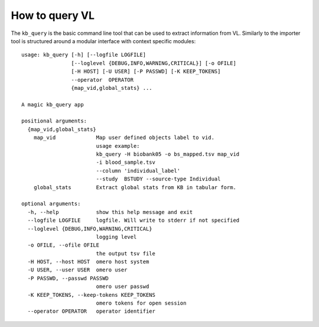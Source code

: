 How to query VL
===============

The ``kb_query`` is the basic command line tool that can be used to
extract information from VL. Similarly to the importer tool is
structured around a modular interface with context specific modules::


	usage: kb_query [-h] [--logfile LOGFILE]
	                [--loglevel {DEBUG,INFO,WARNING,CRITICAL}] [-o OFILE]
	                [-H HOST] [-U USER] [-P PASSWD] [-K KEEP_TOKENS] 
                        --operator  OPERATOR
	                {map_vid,global_stats} ...
	
	A magic kb_query app
	
	positional arguments:
	  {map_vid,global_stats}
	    map_vid             Map user defined objects label to vid. 
                                usage example:
	                        kb_query -H biobank05 -o bs_mapped.tsv map_vid
                                -i blood_sample.tsv 
                                --column 'individual_label' 
                                --study  BSTUDY --source-type Individual
	    global_stats        Extract global stats from KB in tabular form.
	
	optional arguments:
	  -h, --help            show this help message and exit
	  --logfile LOGFILE     logfile. Will write to stderr if not specified
	  --loglevel {DEBUG,INFO,WARNING,CRITICAL}
	                        logging level
	  -o OFILE, --ofile OFILE
	                        the output tsv file
	  -H HOST, --host HOST  omero host system
	  -U USER, --user USER  omero user
	  -P PASSWD, --passwd PASSWD
	                        omero user passwd
	  -K KEEP_TOKENS, --keep-tokens KEEP_TOKENS
	                        omero tokens for open session
	  --operator OPERATOR   operator identifier
	

